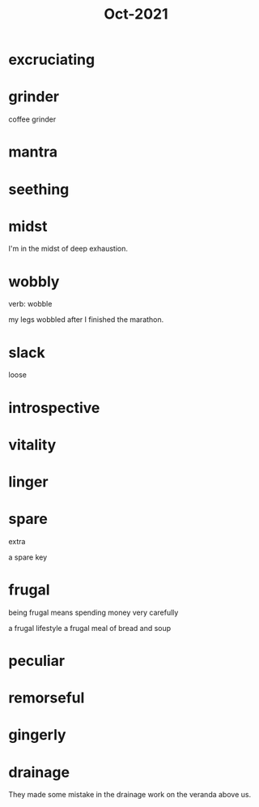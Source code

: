 :PROPERTIES:
:ID:       8153bde0-81b3-4ff0-a19a-3b17bb34b611
:END:
#+title: Oct-2021

* excruciating

* grinder

coffee grinder

* mantra

* seething

* midst

I'm in the midst of deep exhaustion.

* wobbly

verb: wobble

my legs wobbled after I finished the marathon.

* slack

  loose

* introspective

* vitality

* linger

* spare

extra

a spare key

* frugal

being frugal means spending money very carefully

a frugal lifestyle
a frugal meal of bread and soup

* peculiar

* remorseful

* gingerly

* drainage

They made some mistake in the drainage work on the veranda above us.

